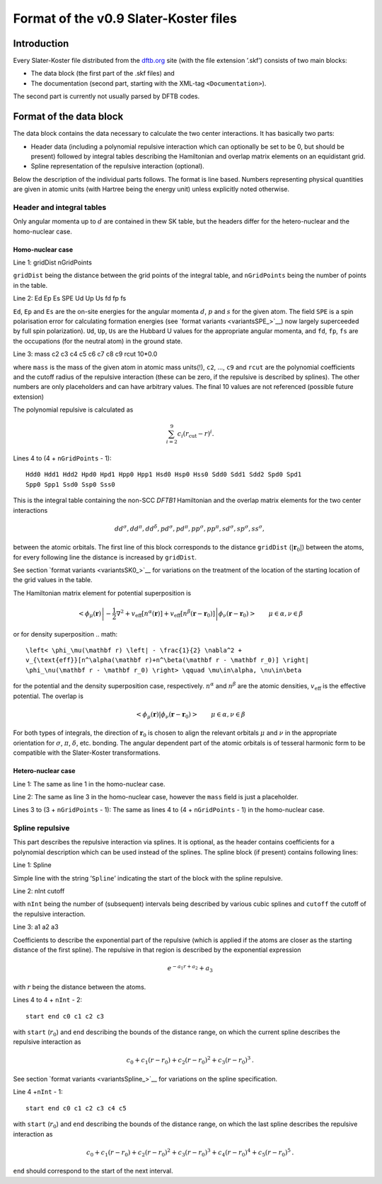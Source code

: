.. _version0.9:

======================================
Format of the v0.9 Slater-Koster files
======================================

Introduction
============

Every Slater-Koster file distributed from the
`dftb.org <http://www.dftb.org>`__ site (with the file extension ’.skf’)
consists of two main blocks:

-  The data block (the first part of the .skf files) and

-  The documentation (second part, starting with the XML-tag
   ``<Documentation>``).

The second part is currently not usually parsed by DFTB codes.

Format of the data block
========================

The data block contains the data necessary to calculate the two center
interactions. It has basically two parts:

- Header data (including a polynomial repulsive interaction which can optionally
  be set to be 0, but should be present) followed by integral tables describing
  the Hamiltonian and overlap matrix elements on an equidistant grid.

- Spline representation of the repulsive interaction (optional).

Below the description of the individual parts follows. The format is line
based. Numbers representing physical quantities are given in atomic units (with
Hartree being the energy unit) unless explicitly noted otherwise.

Header and integral tables
--------------------------

Only angular momenta up to :math:`d` are contained in thew SK table, but the
headers differ for the hetero-nuclear and the homo-nuclear case.

Homo-nuclear case
~~~~~~~~~~~~~~~~~

Line 1: gridDist nGridPoints

``gridDist`` being the distance between the grid points of the integral table,
and ``nGridPoints`` being the number of points in the table.

Line 2: Ed Ep Es SPE Ud Up Us fd fp fs

``Ed``, ``Ep`` and ``Es`` are the on-site energies for the angular momenta
:math:`d`, :math:`p` and :math:`s` for the given atom. The field ``SPE`` is a
spin polarisation error for calculating formation energies (see `format variants
<variantsSPE_>`__) now largely superceeded by full spin polarization). ``Ud``,
``Up``, ``Us`` are the Hubbard U values for the appropriate angular momenta, and
``fd``, ``fp``, ``fs`` are the occupations (for the neutral atom) in the ground
state.

Line 3: mass c2 c3 c4 c5 c6 c7 c8 c9 rcut 10*0.0

where ``mass`` is the mass of the given atom in atomic mass units(!), ``c2``, …,
``c9`` and ``rcut`` are the polynomial coefficients and the cutoff radius of the
repulsive interaction (these can be zero, if the repulsive is described by
splines). The other numbers are only placeholders and can have arbitrary
values. The final 10 values are not referenced (possible future extension)

The polynomial repulsive is calculated as

.. math:: 
   \sum_{i=2}^9 c_i (r_{\text{cut}} - r)^i.

Lines 4 to (4 + ``nGridPoints`` - 1):

::

      Hdd0 Hdd1 Hdd2 Hpd0 Hpd1 Hpp0 Hpp1 Hsd0 Hsp0 Hss0 Sdd0 Sdd1 Sdd2 Spd0 Spd1
      Spp0 Spp1 Ssd0 Ssp0 Sss0

This is the integral table containing the non-SCC `DFTB1` Hamiltonian and the
overlap matrix elements for the two center interactions

.. math::
   dd^\sigma, dd^\pi, dd^\delta, pd^\sigma, pd^\pi, pp^\sigma, pp^\pi,
   sd^\sigma, sp^\sigma, ss^\sigma,

between the atomic orbitals. The first line of this block corresponds to the
distance ``gridDist`` (:math:`|\mathbf{r}_0|`) between the atoms, for every
following line the distance is increased by ``gridDist``.

See section `format variants <variantsSK0_>`__ for variations on the treatment
of the location of the starting location of the grid values in the table.

The Hamiltonian matrix element for potential superposition is

.. math::

   \left< \phi_\mu(\mathbf r) \left| - \frac{1}{2} \nabla^2 +
   v_{\text{eff}}[n^\alpha(\mathbf r)] + v_{\text{eff}}[n^\beta(\mathbf r -
   \mathbf r_0)] \right| \phi_\nu(\mathbf r - \mathbf r_0) \right> \qquad
   \mu\in\alpha, \nu\in\beta

or for density superposition
.. math::

   \left< \phi_\mu(\mathbf r) \left| - \frac{1}{2} \nabla^2 +
   v_{\text{eff}}[n^\alpha(\mathbf r)+n^\beta(\mathbf r - \mathbf r_0)] \right|
   \phi_\nu(\mathbf r - \mathbf r_0) \right> \qquad \mu\in\alpha, \nu\in\beta

for the potential and the density superposition case, respectively.
:math:`n^\alpha` and :math:`n^\beta` are the atomic densities,
:math:`v_{\text{eff}}` is the effective potential. The overlap is

.. math::

   \left< \phi_\mu(\mathbf{r}) \left| \phi_\nu(\mathbf{r}-\mathbf{r}_0) \right.
   \right>
   \qquad \mu\in\alpha, \nu\in\beta

For both types of integrals, the direction of :math:`\mathbf r_0` is chosen to
align the relevant orbitals :math:`\mu` and :math:`\nu` in the appropriate
orientation for :math:`\sigma`, :math:`\pi`, :math:`\delta`, etc. bonding. The
angular dependent part of the atomic orbitals is of tesseral harmonic form to be
compatible with the Slater-Koster transformations.


Hetero-nuclear case
~~~~~~~~~~~~~~~~~~~

Line 1: The same as line 1 in the homo-nuclear case.

Line 2: The same as line 3 in the homo-nuclear case, however the
``mass`` field is just a placeholder.

Lines 3 to (3 + ``nGridPoints`` - 1): The same as lines 4 to (4 +
``nGridPoints`` - 1) in the homo-nuclear case.


Spline repulsive
----------------

This part describes the repulsive interaction via splines. It is optional, as
the header contains coefficients for a polynomial description which can be used
instead of the splines. The spline block (if present) contains following lines:

Line 1: Spline

Simple line with the string ’\ ``Spline``\ ’ indicating the start of the block
with the spline repulsive.

Line 2: nInt cutoff

with ``nInt`` being the number of (subsequent) intervals being described by
various cubic splines and ``cutoff`` the cutoff of the repulsive interaction.

Line 3: a1 a2 a3

Coefficients to describe the exponential part of the repulsive (which is applied
if the atoms are closer as the starting distance of the first spline). The
repulsive in that region is described by the exponential expression

.. math:: e^{-a_1 r + a_2} + a_3

with :math:`r` being the distance between the atoms.

Lines 4 to 4 + ``nInt`` - 2:

::

    start end c0 c1 c2 c3

with ``start`` (:math:`r_0`) and ``end`` describing the bounds of the distance
range, on which the current spline describes the repulsive interaction as

.. math:: c_0 + c_1 (r - r_0) + c_2 (r - r_0)^2 + c_3 (r - r_0)^3\text.

See section `format variants <variantsSpline_>`__ for variations on the spline
specification.

Line 4 +\ ``nInt`` - 1:

::

    start end c0 c1 c2 c3 c4 c5

with ``start`` (:math:`r_0`) and ``end`` describing the bounds of the distance
range, on which the last spline describes the repulsive interaction as

.. math::

   c_0 + c_1 (r - r_0) + c_2 (r - r_0)^2 + c_3 (r - r_0)^3 + c_4 (r -
   r_0)^4 + c_5 (r - r_0)^5 \text.

``end`` should correspond to the start of the next interval.

